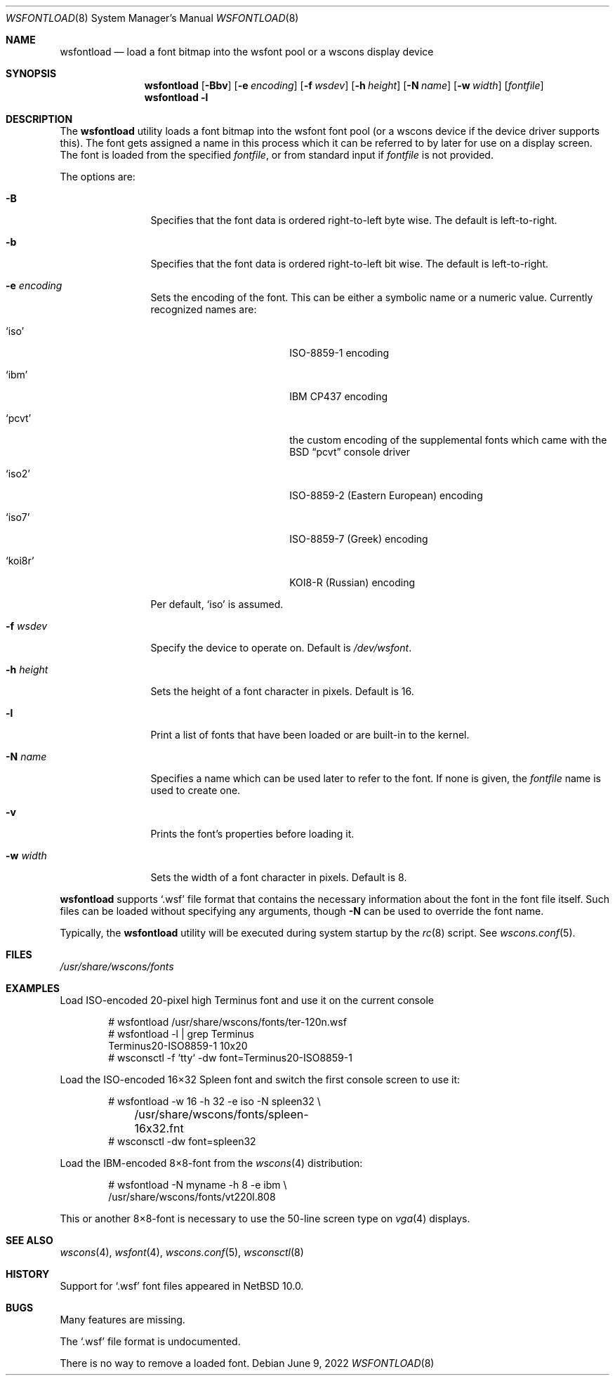 .\"	$NetBSD: wsfontload.8,v 1.32 2022/06/08 22:38:29 uwe Exp $
.\"
.\" Copyright (c) 1999, 2001
.\" 	Matthias Drochner.  All rights reserved.
.\"
.\" Redistribution and use in source and binary forms, with or without
.\" modification, are permitted provided that the following conditions
.\" are met:
.\" 1. Redistributions of source code must retain the above copyright
.\"    notice, this list of conditions and the following disclaimer.
.\" 2. Redistributions in binary form must reproduce the above copyright
.\"    notice, this list of conditions and the following disclaimer in the
.\"    documentation and/or other materials provided with the distribution.
.\"
.\" THIS SOFTWARE IS PROVIDED BY THE AUTHOR AND CONTRIBUTORS ``AS IS'' AND
.\" ANY EXPRESS OR IMPLIED WARRANTIES, INCLUDING, BUT NOT LIMITED TO, THE
.\" IMPLIED WARRANTIES OF MERCHANTABILITY AND FITNESS FOR A PARTICULAR PURPOSE
.\" ARE DISCLAIMED.  IN NO EVENT SHALL THE AUTHOR OR CONTRIBUTORS BE LIABLE
.\" FOR ANY DIRECT, INDIRECT, INCIDENTAL, SPECIAL, EXEMPLARY, OR CONSEQUENTIAL
.\" DAMAGES (INCLUDING, BUT NOT LIMITED TO, PROCUREMENT OF SUBSTITUTE GOODS
.\" OR SERVICES; LOSS OF USE, DATA, OR PROFITS; OR BUSINESS INTERRUPTION)
.\" HOWEVER CAUSED AND ON ANY THEORY OF LIABILITY, WHETHER IN CONTRACT, STRICT
.\" LIABILITY, OR TORT (INCLUDING NEGLIGENCE OR OTHERWISE) ARISING IN ANY WAY
.\" OUT OF THE USE OF THIS SOFTWARE, EVEN IF ADVISED OF THE POSSIBILITY OF
.\" SUCH DAMAGE.
.\"
.Dd June 9, 2022
.Dt WSFONTLOAD 8
.Os
.Sh NAME
.Nm wsfontload
.Nd "load a font bitmap into the wsfont pool or a wscons display device"
.Sh SYNOPSIS
.Nm
.Op Fl Bbv
.Op Fl e Ar encoding
.Op Fl f Ar wsdev
.Op Fl h Ar height
.Op Fl N Ar name
.Op Fl w Ar width
.Op Ar fontfile
.Nm
.Fl l
.Sh DESCRIPTION
The
.Nm
utility loads a font bitmap into the wsfont font pool
(or a wscons device if the device driver supports this).
The font gets assigned a name in this process which it can be referred to
by later for use on a display screen.
The font is loaded from the specified
.Ar fontfile ,
or from standard input if
.Ar fontfile
is not provided.
.Pp
The options are:
.Bl -tag -width Fl
.It Fl B
Specifies that the font data is ordered right-to-left byte wise.
The default is left-to-right.
.It Fl b
Specifies that the font data is ordered right-to-left bit wise.
The default is left-to-right.
.It Fl e Ar encoding
Sets the encoding of the font.
This can be either a symbolic name or a numeric value.
Currently recognized names are:
.Bl -tag -width Ql
.It Ql iso
ISO-8859-1 encoding
.It Ql ibm
IBM CP437 encoding
.It Ql pcvt
the custom encoding of the supplemental fonts which came with the
.Bx
.Dq pcvt
console driver
.It Ql iso2
ISO-8859-2 (Eastern European) encoding
.It Ql iso7
ISO-8859-7 (Greek) encoding
.It Ql koi8r
KOI8-R (Russian) encoding
.El
.Pp
Per default,
.Ql iso
is assumed.
.It Fl f Ar wsdev
Specify the device to operate on.
Default is
.Pa /dev/wsfont .
.It Fl h Ar height
Sets the height of a font character in pixels.
Default is 16.
.It Fl l
Print a list of fonts that have been loaded or are built-in to the kernel.
.It Fl N Ar name
Specifies a name which can be used later to refer to the font.
If none is given, the
.Ar fontfile
name is used to create one.
.It Fl v
Prints the font's properties before loading it.
.It Fl w Ar width
Sets the width of a font character in pixels.
Default is 8.
.El
.Pp
.Nm
supports
.Ql \&.wsf
file format that contains the necessary information about the font in
the font file itself.
Such files can be loaded without specifying any arguments,
though
.Fl N
can be used to override the font name.
.Pp
Typically, the
.Nm
utility will be executed during system startup by the
.Xr rc 8
script.
See
.Xr wscons.conf 5 .
.Sh FILES
.Bl -item -compact
.It
.Pa /usr/share/wscons/fonts
.El
.Sh EXAMPLES
Load ISO-encoded 20-pixel high Terminus font
and use it on the current console
.Pp
.Bd -literal -offset indent
# wsfontload /usr/share/wscons/fonts/ter-120n.wsf
# wsfontload -l | grep Terminus
Terminus20-ISO8859-1 10x20
# wsconsctl -f `tty` -dw font=Terminus20-ISO8859-1
.Ed
.Pp
Load the ISO-encoded 16\[tmu]32 Spleen font
and switch the first console screen to use it:
.Pp
.Bd -literal -offset indent
# wsfontload -w 16 -h 32 -e iso -N spleen32 \e
	/usr/share/wscons/fonts/spleen-16x32.fnt
# wsconsctl -dw font=spleen32
.Ed
.Pp
Load the IBM-encoded 8\[tmu]8-font from the
.Xr wscons 4
distribution:
.Pp
.Bd -literal -offset indent
# wsfontload -N myname -h 8 -e ibm \e
    /usr/share/wscons/fonts/vt220l.808
.Ed
.Pp
This or another 8\[tmu]8-font is necessary to use the
50-line screen type on
.Xr vga 4
displays.
.Sh SEE ALSO
.Xr wscons 4 ,
.Xr wsfont 4 ,
.Xr wscons.conf 5 ,
.\" XXX: BUGS: not yet
.\" .Xr wsf 5 ,
.Xr wsconsctl 8
.Sh HISTORY
Support for
.Ql \&.wsf
font files appeared in
.Nx 10.0 .
.Sh BUGS
Many features are missing.
.Pp
The
.Ql \&.wsf
file format is undocumented.
.Pp
There is no way to remove a loaded font.
